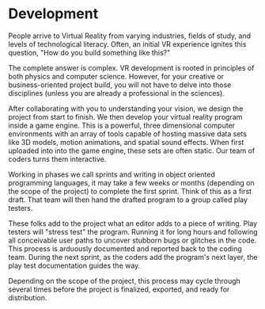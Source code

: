 * Development 

People arrive to Virtual Reality from varying industries, fields of study, and levels of technological literacy. Often, an initial VR experience ignites this question, "How do you build something like this?" 

The complete answer is complex. VR development is rooted in principles of both physics and computer science. However, for your creative or business-oriented project build, you will not have to delve into those disciplines (unless you are already a professional in the sciences). 

After collaborating with you to understanding your vision, we design the project from start to finish. We then develop your virtual reality program inside a game engine. This is a powerful, three dimensional computer environments with an array of tools capable of hosting massive data sets like 3D models, motion animations, and spatial sound effects. When first uploaded into into the game engine, these sets are often static. Our team of coders turns them interactive. 

Working in phases we call sprints and writing in object oriented programming languages, it may take a few weeks or months (depending on the scope of the project) to complete the first sprint. Think of this as a first draft. That team will then hand the drafted program to a group called play testers. 

These folks add to the project what an editor adds to a piece of writing. Play testers will "stress test" the program. Running it for long hours and following all conceivable user paths to uncover stubborn bugs or glitches in the code. This process is arduously documented and reported back to the coding team. During the next sprint, as the coders add the program's next layer, the play test documentation guides the way. 

Depending on the scope of the project, this process may cycle through several times before the project is finalized, exported, and ready for distribution. 
